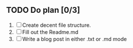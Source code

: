 ** TODO Do plan [0/3]
1. [ ] Create decent file structure.
2. [ ] Fill out the Readme.md
3. [ ] Write a blog post in either .txt or .md mode

